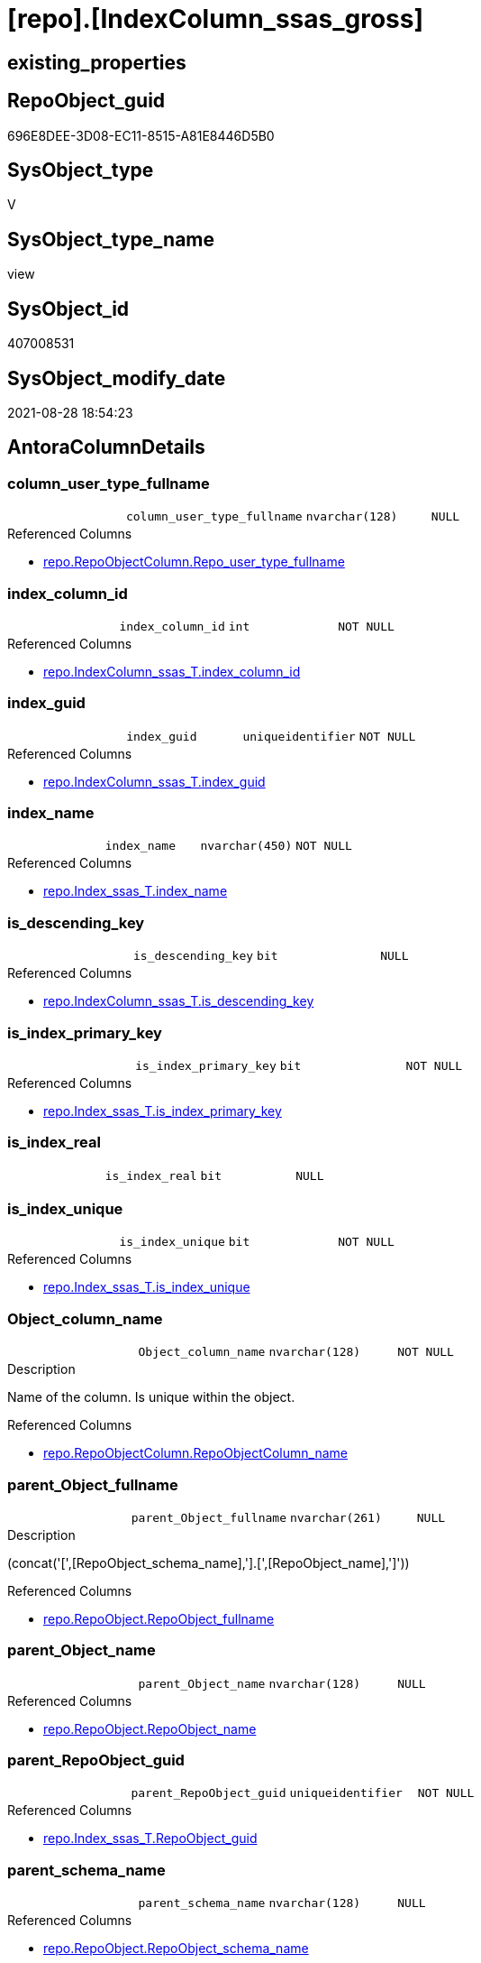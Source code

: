 = [repo].[IndexColumn_ssas_gross]

== existing_properties

// tag::existing_properties[]
:ExistsProperty--antorareferencedlist:
:ExistsProperty--antorareferencinglist:
:ExistsProperty--is_repo_managed:
:ExistsProperty--is_ssas:
:ExistsProperty--referencedobjectlist:
:ExistsProperty--sql_modules_definition:
:ExistsProperty--FK:
:ExistsProperty--AntoraIndexList:
:ExistsProperty--Columns:
// end::existing_properties[]

== RepoObject_guid

// tag::RepoObject_guid[]
696E8DEE-3D08-EC11-8515-A81E8446D5B0
// end::RepoObject_guid[]

== SysObject_type

// tag::SysObject_type[]
V 
// end::SysObject_type[]

== SysObject_type_name

// tag::SysObject_type_name[]
view
// end::SysObject_type_name[]

== SysObject_id

// tag::SysObject_id[]
407008531
// end::SysObject_id[]

== SysObject_modify_date

// tag::SysObject_modify_date[]
2021-08-28 18:54:23
// end::SysObject_modify_date[]

== AntoraColumnDetails

// tag::AntoraColumnDetails[]
[#column-column_user_type_fullname]
=== column_user_type_fullname

[cols="d,m,m,m,m,d"]
|===
|
|column_user_type_fullname
|nvarchar(128)
|NULL
|
|
|===

.Referenced Columns
--
* xref:repo.RepoObjectColumn.adoc#column-Repo_user_type_fullname[+repo.RepoObjectColumn.Repo_user_type_fullname+]
--


[#column-index_column_id]
=== index_column_id

[cols="d,m,m,m,m,d"]
|===
|
|index_column_id
|int
|NOT NULL
|
|
|===

.Referenced Columns
--
* xref:repo.IndexColumn_ssas_T.adoc#column-index_column_id[+repo.IndexColumn_ssas_T.index_column_id+]
--


[#column-index_guid]
=== index_guid

[cols="d,m,m,m,m,d"]
|===
|
|index_guid
|uniqueidentifier
|NOT NULL
|
|
|===

.Referenced Columns
--
* xref:repo.IndexColumn_ssas_T.adoc#column-index_guid[+repo.IndexColumn_ssas_T.index_guid+]
--


[#column-index_name]
=== index_name

[cols="d,m,m,m,m,d"]
|===
|
|index_name
|nvarchar(450)
|NOT NULL
|
|
|===

.Referenced Columns
--
* xref:repo.Index_ssas_T.adoc#column-index_name[+repo.Index_ssas_T.index_name+]
--


[#column-is_descending_key]
=== is_descending_key

[cols="d,m,m,m,m,d"]
|===
|
|is_descending_key
|bit
|NULL
|
|
|===

.Referenced Columns
--
* xref:repo.IndexColumn_ssas_T.adoc#column-is_descending_key[+repo.IndexColumn_ssas_T.is_descending_key+]
--


[#column-is_index_primary_key]
=== is_index_primary_key

[cols="d,m,m,m,m,d"]
|===
|
|is_index_primary_key
|bit
|NOT NULL
|
|
|===

.Referenced Columns
--
* xref:repo.Index_ssas_T.adoc#column-is_index_primary_key[+repo.Index_ssas_T.is_index_primary_key+]
--


[#column-is_index_real]
=== is_index_real

[cols="d,m,m,m,m,d"]
|===
|
|is_index_real
|bit
|NULL
|
|
|===


[#column-is_index_unique]
=== is_index_unique

[cols="d,m,m,m,m,d"]
|===
|
|is_index_unique
|bit
|NOT NULL
|
|
|===

.Referenced Columns
--
* xref:repo.Index_ssas_T.adoc#column-is_index_unique[+repo.Index_ssas_T.is_index_unique+]
--


[#column-Object_column_name]
=== Object_column_name

[cols="d,m,m,m,m,d"]
|===
|
|Object_column_name
|nvarchar(128)
|NOT NULL
|
|
|===

.Description
--
Name of the column. Is unique within the object.
--

.Referenced Columns
--
* xref:repo.RepoObjectColumn.adoc#column-RepoObjectColumn_name[+repo.RepoObjectColumn.RepoObjectColumn_name+]
--


[#column-parent_Object_fullname]
=== parent_Object_fullname

[cols="d,m,m,m,m,d"]
|===
|
|parent_Object_fullname
|nvarchar(261)
|NULL
|
|
|===

.Description
--
(concat('[',[RepoObject_schema_name],'].[',[RepoObject_name],']'))
--

.Referenced Columns
--
* xref:repo.RepoObject.adoc#column-RepoObject_fullname[+repo.RepoObject.RepoObject_fullname+]
--


[#column-parent_Object_name]
=== parent_Object_name

[cols="d,m,m,m,m,d"]
|===
|
|parent_Object_name
|nvarchar(128)
|NULL
|
|
|===

.Referenced Columns
--
* xref:repo.RepoObject.adoc#column-RepoObject_name[+repo.RepoObject.RepoObject_name+]
--


[#column-parent_RepoObject_guid]
=== parent_RepoObject_guid

[cols="d,m,m,m,m,d"]
|===
|
|parent_RepoObject_guid
|uniqueidentifier
|NOT NULL
|
|
|===

.Referenced Columns
--
* xref:repo.Index_ssas_T.adoc#column-RepoObject_guid[+repo.Index_ssas_T.RepoObject_guid+]
--


[#column-parent_schema_name]
=== parent_schema_name

[cols="d,m,m,m,m,d"]
|===
|
|parent_schema_name
|nvarchar(128)
|NULL
|
|
|===

.Referenced Columns
--
* xref:repo.RepoObject.adoc#column-RepoObject_schema_name[+repo.RepoObject.RepoObject_schema_name+]
--


[#column-RepoObjectColumn_guid]
=== RepoObjectColumn_guid

[cols="d,m,m,m,m,d"]
|===
|
|RepoObjectColumn_guid
|uniqueidentifier
|NOT NULL
|
|
|===

.Referenced Columns
--
* xref:repo.IndexColumn_ssas_T.adoc#column-RepoObjectColumn_guid[+repo.IndexColumn_ssas_T.RepoObjectColumn_guid+]
--


// end::AntoraColumnDetails[]

== AntoraPkColumnTableRows

// tag::AntoraPkColumnTableRows[]














// end::AntoraPkColumnTableRows[]

== AntoraNonPkColumnTableRows

// tag::AntoraNonPkColumnTableRows[]
|
|<<column-column_user_type_fullname>>
|nvarchar(128)
|NULL
|
|

|
|<<column-index_column_id>>
|int
|NOT NULL
|
|

|
|<<column-index_guid>>
|uniqueidentifier
|NOT NULL
|
|

|
|<<column-index_name>>
|nvarchar(450)
|NOT NULL
|
|

|
|<<column-is_descending_key>>
|bit
|NULL
|
|

|
|<<column-is_index_primary_key>>
|bit
|NOT NULL
|
|

|
|<<column-is_index_real>>
|bit
|NULL
|
|

|
|<<column-is_index_unique>>
|bit
|NOT NULL
|
|

|
|<<column-Object_column_name>>
|nvarchar(128)
|NOT NULL
|
|

|
|<<column-parent_Object_fullname>>
|nvarchar(261)
|NULL
|
|

|
|<<column-parent_Object_name>>
|nvarchar(128)
|NULL
|
|

|
|<<column-parent_RepoObject_guid>>
|uniqueidentifier
|NOT NULL
|
|

|
|<<column-parent_schema_name>>
|nvarchar(128)
|NULL
|
|

|
|<<column-RepoObjectColumn_guid>>
|uniqueidentifier
|NOT NULL
|
|

// end::AntoraNonPkColumnTableRows[]

== AntoraIndexList

// tag::AntoraIndexList[]

[#index-idx_IndexColumn_ssas_gross_1]
=== idx_IndexColumn_ssas_gross++__++1

* IndexSemanticGroup: xref:other/IndexSemanticGroup.adoc#_schema_name,object_name[schema_name,object_name]
+
--
* <<column-parent_schema_name>>; nvarchar(128)
* <<column-parent_Object_name>>; nvarchar(128)
--
* PK, Unique, Real: 0, 0, 0


[#index-idx_IndexColumn_ssas_gross_2]
=== idx_IndexColumn_ssas_gross++__++2

* IndexSemanticGroup: xref:other/IndexSemanticGroup.adoc#_no_group[no_group]
+
--
* <<column-Object_column_name>>; nvarchar(128)
--
* PK, Unique, Real: 0, 0, 0


[#index-idx_IndexColumn_ssas_gross_3]
=== idx_IndexColumn_ssas_gross++__++3

* IndexSemanticGroup: xref:other/IndexSemanticGroup.adoc#_no_group[no_group]
+
--
* <<column-index_guid>>; uniqueidentifier
* <<column-index_column_id>>; int
--
* PK, Unique, Real: 0, 0, 0


[#index-idx_IndexColumn_ssas_gross_4]
=== idx_IndexColumn_ssas_gross++__++4

* IndexSemanticGroup: xref:other/IndexSemanticGroup.adoc#_no_group[no_group]
+
--
* <<column-index_guid>>; uniqueidentifier
--
* PK, Unique, Real: 0, 0, 0


[#index-idx_IndexColumn_ssas_gross_5]
=== idx_IndexColumn_ssas_gross++__++5

* IndexSemanticGroup: xref:other/IndexSemanticGroup.adoc#_no_group[no_group]
+
--
* <<column-index_name>>; nvarchar(450)
--
* PK, Unique, Real: 0, 0, 0

// end::AntoraIndexList[]

== AntoraParameterList

// tag::AntoraParameterList[]

// end::AntoraParameterList[]

== Other tags

source: property.RepoObjectProperty_cross As rop_cross


=== AdocUspSteps

// tag::adocuspsteps[]

// end::adocuspsteps[]


=== AntoraReferencedList

// tag::antorareferencedlist[]
* xref:repo.Index_ssas_T.adoc[]
* xref:repo.IndexColumn_ssas_T.adoc[]
* xref:repo.RepoObject.adoc[]
* xref:repo.RepoObjectColumn.adoc[]
// end::antorareferencedlist[]


=== AntoraReferencingList

// tag::antorareferencinglist[]
* xref:repo.IndexColumn_union.adoc[]
// end::antorareferencinglist[]


=== exampleUsage

// tag::exampleusage[]

// end::exampleusage[]


=== exampleUsage_2

// tag::exampleusage_2[]

// end::exampleusage_2[]


=== exampleUsage_3

// tag::exampleusage_3[]

// end::exampleusage_3[]


=== exampleUsage_4

// tag::exampleusage_4[]

// end::exampleusage_4[]


=== exampleUsage_5

// tag::exampleusage_5[]

// end::exampleusage_5[]


=== exampleWrong_Usage

// tag::examplewrong_usage[]

// end::examplewrong_usage[]


=== has_execution_plan_issue

// tag::has_execution_plan_issue[]

// end::has_execution_plan_issue[]


=== has_get_referenced_issue

// tag::has_get_referenced_issue[]

// end::has_get_referenced_issue[]


=== has_history

// tag::has_history[]

// end::has_history[]


=== has_history_columns

// tag::has_history_columns[]

// end::has_history_columns[]


=== is_persistence

// tag::is_persistence[]

// end::is_persistence[]


=== is_persistence_check_duplicate_per_pk

// tag::is_persistence_check_duplicate_per_pk[]

// end::is_persistence_check_duplicate_per_pk[]


=== is_persistence_check_for_empty_source

// tag::is_persistence_check_for_empty_source[]

// end::is_persistence_check_for_empty_source[]


=== is_persistence_delete_changed

// tag::is_persistence_delete_changed[]

// end::is_persistence_delete_changed[]


=== is_persistence_delete_missing

// tag::is_persistence_delete_missing[]

// end::is_persistence_delete_missing[]


=== is_persistence_insert

// tag::is_persistence_insert[]

// end::is_persistence_insert[]


=== is_persistence_truncate

// tag::is_persistence_truncate[]

// end::is_persistence_truncate[]


=== is_persistence_update_changed

// tag::is_persistence_update_changed[]

// end::is_persistence_update_changed[]


=== is_repo_managed

// tag::is_repo_managed[]
0
// end::is_repo_managed[]


=== is_ssas

// tag::is_ssas[]
0
// end::is_ssas[]


=== microsoft_database_tools_support

// tag::microsoft_database_tools_support[]

// end::microsoft_database_tools_support[]


=== MS_Description

// tag::ms_description[]

// end::ms_description[]


=== persistence_source_RepoObject_fullname

// tag::persistence_source_repoobject_fullname[]

// end::persistence_source_repoobject_fullname[]


=== persistence_source_RepoObject_fullname2

// tag::persistence_source_repoobject_fullname2[]

// end::persistence_source_repoobject_fullname2[]


=== persistence_source_RepoObject_guid

// tag::persistence_source_repoobject_guid[]

// end::persistence_source_repoobject_guid[]


=== persistence_source_RepoObject_xref

// tag::persistence_source_repoobject_xref[]

// end::persistence_source_repoobject_xref[]


=== pk_index_guid

// tag::pk_index_guid[]

// end::pk_index_guid[]


=== pk_IndexPatternColumnDatatype

// tag::pk_indexpatterncolumndatatype[]

// end::pk_indexpatterncolumndatatype[]


=== pk_IndexPatternColumnName

// tag::pk_indexpatterncolumnname[]

// end::pk_indexpatterncolumnname[]


=== pk_IndexSemanticGroup

// tag::pk_indexsemanticgroup[]

// end::pk_indexsemanticgroup[]


=== ReferencedObjectList

// tag::referencedobjectlist[]
* [repo].[Index_ssas_T]
* [repo].[IndexColumn_ssas_T]
* [repo].[RepoObject]
* [repo].[RepoObjectColumn]
// end::referencedobjectlist[]


=== usp_persistence_RepoObject_guid

// tag::usp_persistence_repoobject_guid[]

// end::usp_persistence_repoobject_guid[]


=== UspExamples

// tag::uspexamples[]

// end::uspexamples[]


=== UspParameters

// tag::uspparameters[]

// end::uspparameters[]

== Boolean Attributes

source: property.RepoObjectProperty WHERE property_int = 1

// tag::boolean_attributes[]

// end::boolean_attributes[]

== sql_modules_definition

// tag::sql_modules_definition[]
[%collapsible]
====
[source,sql]
----

Create View repo.IndexColumn_ssas_gross
As
Select
    icv.index_guid
  , icv.index_column_id
  , icv.is_descending_key
  , icv.RepoObjectColumn_guid
  , parent_RepoObject_guid    = iv.RepoObject_guid
  , iv.index_name
  , parent_schema_name        = ro.RepoObject_schema_name
  , parent_Object_name        = ro.RepoObject_name
  , Object_column_name        = roc.RepoObjectColumn_name
  , column_user_type_fullname = roc.Repo_user_type_fullname
  , iv.is_index_unique
  , iv.is_index_primary_key
  , parent_Object_fullname    = ro.RepoObject_fullname
  , is_index_real             = Cast(1 As Bit)
From
    repo.IndexColumn_ssas_T   As icv
    Inner Join
        repo.Index_ssas_T     As iv
            On
            icv.index_guid            = iv.index_guid

    Inner Join
        repo.RepoObjectColumn As roc
            On
            roc.RepoObjectColumn_guid = icv.RepoObjectColumn_guid

    Left Join
        repo.RepoObject       As ro
            On
            ro.RepoObject_guid        = iv.RepoObject_guid

----
====
// end::sql_modules_definition[]



